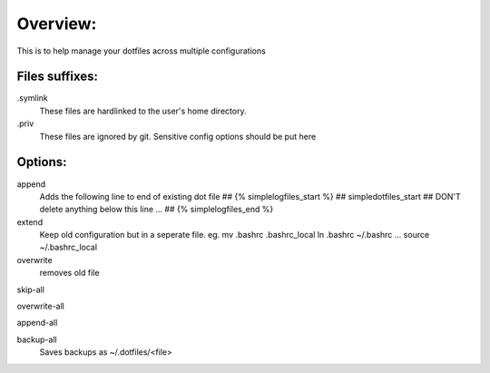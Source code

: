 Overview:
=========
This is to help manage your dotfiles across multiple configurations

Files suffixes:
---------------
.symlink 
  These files are hardlinked to the user's home directory.
.priv
  These files are ignored by git. Sensitive config options should be put here

Options:
---------------
append
    Adds the following line to end of existing dot file
    ## {% simplelogfiles_start %}
    ## simpledotfiles_start
    ## DON'T delete anything below this line
    ...
    ## {% simplelogfiles_end %}

extend
  Keep old configuration but in a seperate file.
  eg.
  mv .bashrc .bashrc_local
  ln .bashrc ~/.bashrc
  ...
  source ~/.bashrc_local 

overwrite
    removes old file

skip-all

overwrite-all

append-all

backup-all
    Saves backups as ~/.dotfiles/<file>


